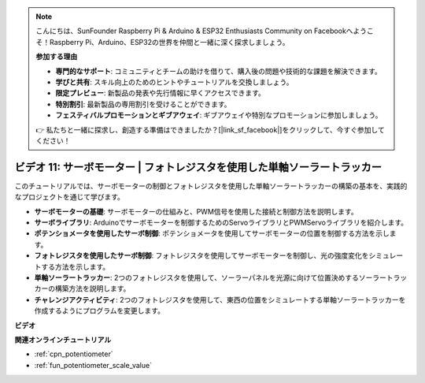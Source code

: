 .. note::

    こんにちは、SunFounder Raspberry Pi & Arduino & ESP32 Enthusiasts Community on Facebookへようこそ！Raspberry Pi、Arduino、ESP32の世界を仲間と一緒に深く探求しましょう。

    **参加する理由**

    - **専門的なサポート**: コミュニティとチームの助けを借りて、購入後の問題や技術的な課題を解決できます。
    - **学びと共有**: スキル向上のためのヒントやチュートリアルを交換しましょう。
    - **限定プレビュー**: 新製品の発表や先行情報に早くアクセスできます。
    - **特別割引**: 最新製品の専用割引を受けることができます。
    - **フェスティバルプロモーションとギブアウェイ**: ギブアウェイや特別なプロモーションに参加しましょう。

    👉 私たちと一緒に探求し、創造する準備はできましたか？[|link_sf_facebook|]をクリックして、今すぐ参加してください！

ビデオ 11: サーボモーター | フォトレジスタを使用した単軸ソーラートラッカー
========================================================================================

このチュートリアルでは、サーボモーターの制御とフォトレジスタを使用した単軸ソーラートラッカーの構築の基本を、実践的なプロジェクトを通じて学びます。

* **サーボモーターの基礎**: サーボモーターの仕組みと、PWM信号を使用した接続と制御方法を説明します。
* **サーボライブラリ**: Arduinoでサーボモーターを制御するためのServoライブラリとPWMServoライブラリを紹介します。
* **ポテンショメータを使用したサーボ制御**: ポテンショメータを使用してサーボモーターの位置を制御する方法を示します。
* **フォトレジスタを使用したサーボ制御**: フォトレジスタを使用してサーボモーターを制御し、光の強度変化をシミュレートする方法を示します。
* **単軸ソーラートラッカー**: 2つのフォトレジスタを使用して、ソーラーパネルを光源に向けて位置決めするソーラートラッカーの構築方法を説明します。
* **チャレンジアクティビティ**: 2つのフォトレジスタを使用して、東西の位置をシミュレートする単軸ソーラートラッカーを作成するようにプログラムを変更します。

**ビデオ**

.. raw:: html

    <iframe width="600" height="400" src="https://www.youtube.com/embed/rBVPjluTRhk?si=zT6ZwWUZE9eJ7H5G" title="YouTube video player" frameborder="0" allow="accelerometer; autoplay; clipboard-write; encrypted-media; gyroscope; picture-in-picture; web-share" allowfullscreen></iframe>

    <br/><br/>

**関連オンラインチュートリアル**

* :ref:`cpn_potentiometer`
* :ref:`fun_potentiometer_scale_value`
